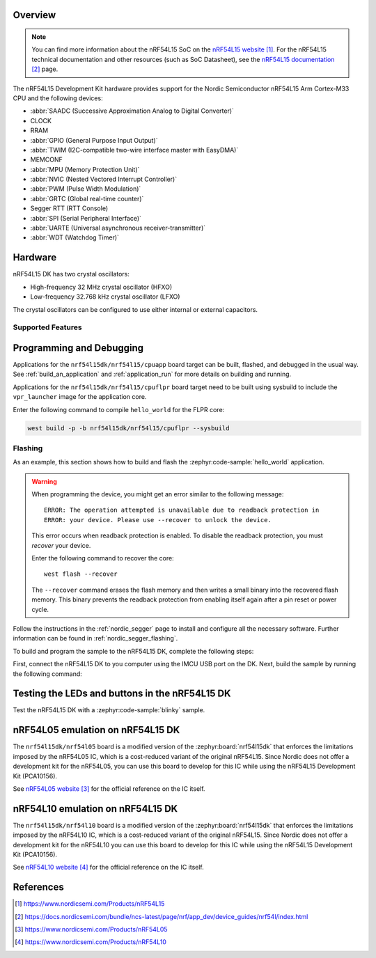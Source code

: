 .. zephyr:board:: nrf54l15dk

Overview
********

.. note::
   You can find more information about the nRF54L15 SoC on the `nRF54L15 website`_.
   For the nRF54L15 technical documentation and other resources (such as
   SoC Datasheet), see the `nRF54L15 documentation`_ page.

The nRF54L15 Development Kit hardware provides support for the Nordic Semiconductor
nRF54L15 Arm Cortex-M33 CPU and the following devices:

* :abbr:`SAADC (Successive Approximation Analog to Digital Converter)`
* CLOCK
* RRAM
* :abbr:`GPIO (General Purpose Input Output)`
* :abbr:`TWIM (I2C-compatible two-wire interface master with EasyDMA)`
* MEMCONF
* :abbr:`MPU (Memory Protection Unit)`
* :abbr:`NVIC (Nested Vectored Interrupt Controller)`
* :abbr:`PWM (Pulse Width Modulation)`
* :abbr:`GRTC (Global real-time counter)`
* Segger RTT (RTT Console)
* :abbr:`SPI (Serial Peripheral Interface)`
* :abbr:`UARTE (Universal asynchronous receiver-transmitter)`
* :abbr:`WDT (Watchdog Timer)`

Hardware
********

nRF54L15 DK has two crystal oscillators:

* High-frequency 32 MHz crystal oscillator (HFXO)
* Low-frequency 32.768 kHz crystal oscillator (LFXO)

The crystal oscillators can be configured to use either
internal or external capacitors.

Supported Features
==================

.. zephyr:board-supported-hw::

Programming and Debugging
*************************

.. zephyr:board-supported-runners::

Applications for the ``nrf54l15dk/nrf54l15/cpuapp`` board target can be
built, flashed, and debugged in the usual way. See
:ref:`build_an_application` and :ref:`application_run` for more details on
building and running.

Applications for the ``nrf54l15dk/nrf54l15/cpuflpr`` board target need
to be built using sysbuild to include the ``vpr_launcher`` image for the application core.

Enter the following command to compile ``hello_world`` for the FLPR core:

.. code-block:: console

   west build -p -b nrf54l15dk/nrf54l15/cpuflpr --sysbuild


Flashing
========

As an example, this section shows how to build and flash the :zephyr:code-sample:`hello_world`
application.

.. warning::

   When programming the device, you might get an error similar to the following message::

    ERROR: The operation attempted is unavailable due to readback protection in
    ERROR: your device. Please use --recover to unlock the device.

   This error occurs when readback protection is enabled.
   To disable the readback protection, you must *recover* your device.

   Enter the following command to recover the core::

    west flash --recover

   The ``--recover`` command erases the flash memory and then writes a small binary into
   the recovered flash memory.
   This binary prevents the readback protection from enabling itself again after a pin
   reset or power cycle.

Follow the instructions in the :ref:`nordic_segger` page to install
and configure all the necessary software. Further information can be
found in :ref:`nordic_segger_flashing`.

To build and program the sample to the nRF54L15 DK, complete the following steps:

First, connect the nRF54L15 DK to you computer using the IMCU USB port on the DK.
Next, build the sample by running the following command:

.. zephyr-app-commands::
   :zephyr-app: samples/hello_world
   :board: nrf54l15dk/nrf54l15/cpuapp
   :goals: build flash

Testing the LEDs and buttons in the nRF54L15 DK
************************************************

Test the nRF54L15 DK with a :zephyr:code-sample:`blinky` sample.


.. _nrf54l15dk_nrf54l05:

nRF54L05 emulation on nRF54L15 DK
*********************************

The ``nrf54l15dk/nrf54l05`` board is a modified version of the :zephyr:board:`nrf54l15dk`
that enforces the limitations imposed by the nRF54L05 IC, which is a
cost-reduced variant of the original nRF54L15. Since Nordic does not offer a
development kit for the nRF54L05, you can use this board to develop for this
IC while using the nRF54L15 Development Kit (PCA10156).

See `nRF54L05 website`_ for the official reference on the IC itself.


.. _nrf54l15dk_nrf54l10:

nRF54L10 emulation on nRF54L15 DK
*********************************

The ``nrf54l15dk/nrf54l10`` board is a modified version of the :zephyr:board:`nrf54l15dk`
that enforces the limitations imposed by the nRF54L10 IC, which is a
cost-reduced variant of the original nRF54L15. Since Nordic does not offer a
development kit for the nRF54L10 you can use this board to develop for this
IC while using the nRF54L15 Development Kit (PCA10156).

See `nRF54L10 website`_ for the official reference on the IC itself.

References
**********

.. target-notes::

.. _nRF54L15 website: https://www.nordicsemi.com/Products/nRF54L15
.. _nRF54L15 documentation: https://docs.nordicsemi.com/bundle/ncs-latest/page/nrf/app_dev/device_guides/nrf54l/index.html
.. _nRF54L05 website: https://www.nordicsemi.com/Products/nRF54L05
.. _nRF54L10 website: https://www.nordicsemi.com/Products/nRF54L10

